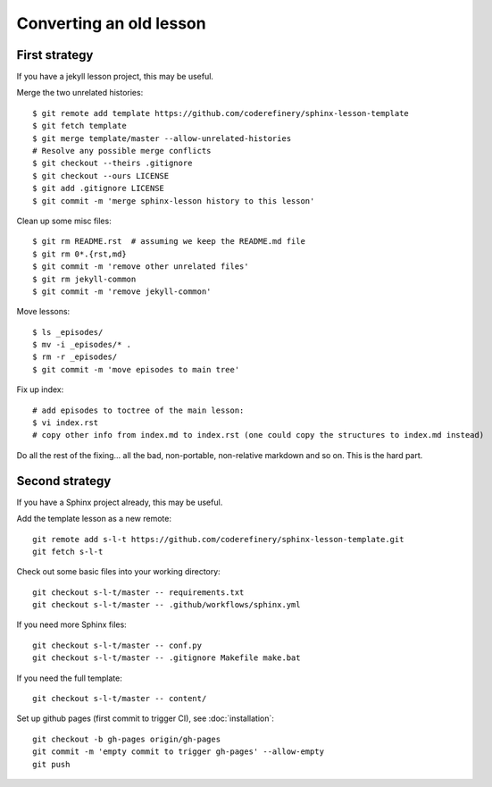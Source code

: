 Converting an old lesson
========================

.. highlight: console

First strategy
--------------

If you have a jekyll lesson project, this may be useful.

Merge the two unrelated histories::

   $ git remote add template https://github.com/coderefinery/sphinx-lesson-template
   $ git fetch template
   $ git merge template/master --allow-unrelated-histories
   # Resolve any possible merge conflicts
   $ git checkout --theirs .gitignore
   $ git checkout --ours LICENSE
   $ git add .gitignore LICENSE
   $ git commit -m 'merge sphinx-lesson history to this lesson'

Clean up some misc files::

  $ git rm README.rst  # assuming we keep the README.md file
  $ git rm 0*.{rst,md}
  $ git commit -m 'remove other unrelated files'
  $ git rm jekyll-common
  $ git commit -m 'remove jekyll-common'

Move lessons::

  $ ls _episodes/
  $ mv -i _episodes/* .
  $ rm -r _episodes/
  $ git commit -m 'move episodes to main tree'

Fix up index::

  # add episodes to toctree of the main lesson:
  $ vi index.rst
  # copy other info from index.md to index.rst (one could copy the structures to index.md instead)

Do all the rest of the fixing... all the bad, non-portable,
non-relative markdown and so on.  This is the hard part.


Second strategy
---------------

If you have a Sphinx project already, this may be useful.

Add the template lesson as a new remote::

   git remote add s-l-t https://github.com/coderefinery/sphinx-lesson-template.git
   git fetch s-l-t

Check out some basic files into your working directory::

   git checkout s-l-t/master -- requirements.txt
   git checkout s-l-t/master -- .github/workflows/sphinx.yml

If you need more Sphinx files::

   git checkout s-l-t/master -- conf.py
   git checkout s-l-t/master -- .gitignore Makefile make.bat

If you need the full template::

   git checkout s-l-t/master -- content/

Set up github pages (first commit to trigger CI), see :doc:`installation`::

  git checkout -b gh-pages origin/gh-pages
  git commit -m 'empty commit to trigger gh-pages' --allow-empty
  git push
